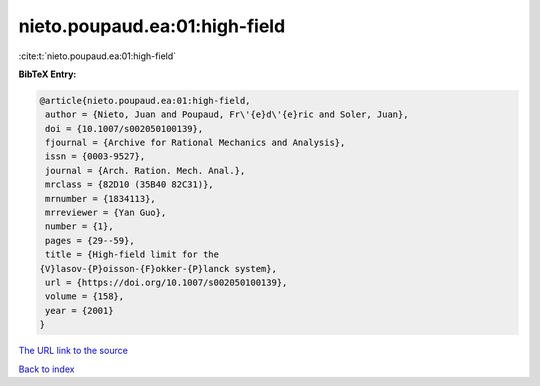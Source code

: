 nieto.poupaud.ea:01:high-field
==============================

:cite:t:`nieto.poupaud.ea:01:high-field`

**BibTeX Entry:**

.. code-block:: bibtex

   @article{nieto.poupaud.ea:01:high-field,
    author = {Nieto, Juan and Poupaud, Fr\'{e}d\'{e}ric and Soler, Juan},
    doi = {10.1007/s002050100139},
    fjournal = {Archive for Rational Mechanics and Analysis},
    issn = {0003-9527},
    journal = {Arch. Ration. Mech. Anal.},
    mrclass = {82D10 (35B40 82C31)},
    mrnumber = {1834113},
    mrreviewer = {Yan Guo},
    number = {1},
    pages = {29--59},
    title = {High-field limit for the
   {V}lasov-{P}oisson-{F}okker-{P}lanck system},
    url = {https://doi.org/10.1007/s002050100139},
    volume = {158},
    year = {2001}
   }

`The URL link to the source <https://doi.org/10.1007/s002050100139>`__


`Back to index <../By-Cite-Keys.html>`__
